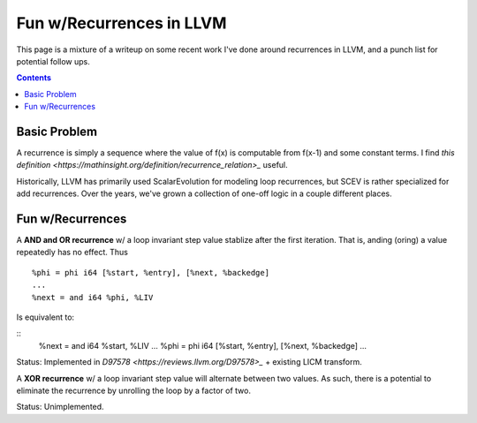   
-------------------------------------------------
Fun w/Recurrences in LLVM
-------------------------------------------------

This page is a mixture of a writeup on some recent work I've done around recurrences in LLVM, and a punch list for potential follow ups.

.. contents::

Basic Problem
=============

A recurrence is simply a sequence where the value of f(x) is computable from f(x-1) and some constant terms.  I find `this definition <https://mathinsight.org/definition/recurrence_relation>_` useful.

Historically, LLVM has primarily used ScalarEvolution for modeling loop recurrences, but SCEV is rather specialized for add recurrences.  Over the years, we've grown a collection of one-off logic in a couple different places.

Fun w/Recurrences
=================

A **AND and OR recurrence** w/ a loop invariant step value stablize after the first iteration.  That is, anding (oring) a value repeatedly has no effect.  Thus

::

  %phi = phi i64 [%start, %entry], [%next, %backedge]
  ...
  %next = and i64 %phi, %LIV

Is equivalent to:

::
  %next = and i64 %start, %LIV
  ...
  %phi = phi i64 [%start, %entry], [%next, %backedge]
  ...

Status: Implemented in `D97578 <https://reviews.llvm.org/D97578>_` + existing LICM transform.

A **XOR recurrence** w/ a loop invariant step value will alternate between two values.  As such, there is a potential to eliminate the recurrence by unrolling the loop by a factor of two.

Status: Unimplemented.


